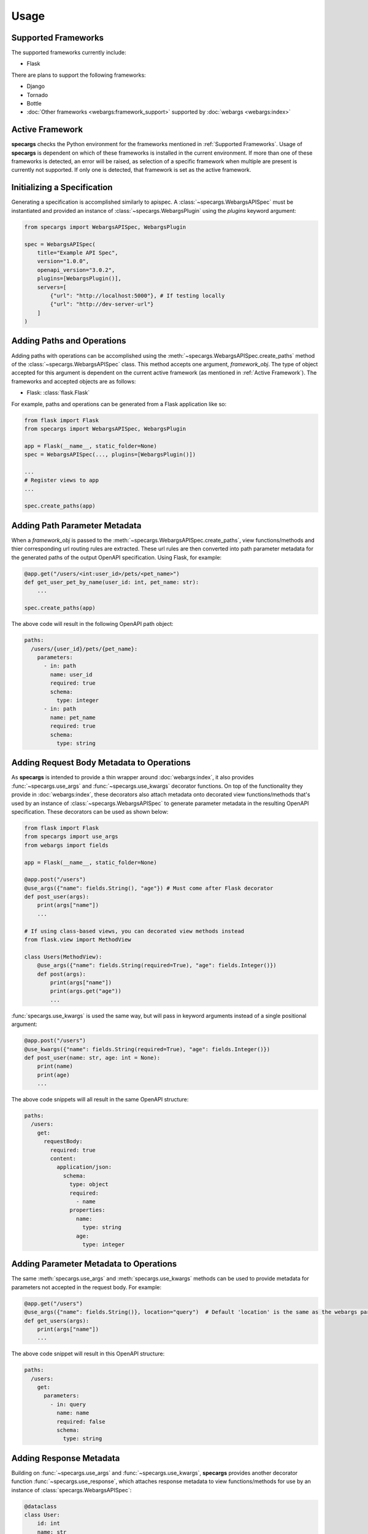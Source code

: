 Usage
=====

Supported Frameworks
--------------------

The supported frameworks currently include:

- Flask

There are plans to support the following frameworks:

- Django
- Tornado
- Bottle
- :doc:`Other frameworks <webargs:framework_support>` supported by :doc:`webargs <webargs:index>`

Active Framework
----------------

**specargs** checks the Python environment for the frameworks mentioned in :ref:`Supported Frameworks`. Usage of
**specargs** is dependent on which of these frameworks is installed in the current environment. If more than one
of these frameworks is detected, an error will be raised, as selection of a specific framework when multiple are present
is currently not supported. If only one is detected, that framework is set as the active framework.


Initializing a Specification
----------------------------

Generating a specification is accomplished similarly to apispec. A :class:`~specargs.WebargsAPISpec` must
be instantiated and provided an instance of :class:`~specargs.WebargsPlugin` using the `plugins`
keyword argument:

.. code-block:: python

    from specargs import WebargsAPISpec, WebargsPlugin

    spec = WebargsAPISpec(
        title="Example API Spec",
        version="1.0.0",
        openapi_version="3.0.2",
        plugins=[WebargsPlugin()],
        servers=[
            {"url": "http://localhost:5000"}, # If testing locally
            {"url": "http://dev-server-url"}
        ]
    )

Adding Paths and Operations
---------------------------

Adding paths with operations can be accomplished using the :meth:`~specargs.WebargsAPISpec.create_paths` method
of the :class:`~specargs.WebargsAPISpec` class. This method accepts one argument, `framework_obj`. The type of
object accepted for this argument is dependent on the current active framework (as mentioned in :ref:`Active
Framework`).  The frameworks and accepted objects are as follows:

- Flask: :class:`flask.Flask`

For example, paths and operations can be generated from a Flask application like so:

.. code-block:: python

    from flask import Flask
    from specargs import WebargsAPISpec, WebargsPlugin

    app = Flask(__name__, static_folder=None)
    spec = WebargsAPISpec(..., plugins=[WebargsPlugin()])

    ...
    # Register views to app
    ...

    spec.create_paths(app)

Adding Path Parameter Metadata
------------------------------

When a `framework_obj` is passed to the :meth:`~specargs.WebargsAPISpec.create_paths`, view functions/methods and
thier corresponding url routing rules are extracted. These url rules are then converted into path parameter metadata for
the generated paths of the output OpenAPI specification. Using Flask, for example:

.. code-block:: python

    @app.get("/users/<int:user_id>/pets/<pet_name>")
    def get_user_pet_by_name(user_id: int, pet_name: str):
        ...

    spec.create_paths(app)

The above code will result in the following OpenAPI path object:

.. code-block:: yaml

    paths:
      /users/{user_id}/pets/{pet_name}:
        parameters:
          - in: path
            name: user_id
            required: true
            schema:
              type: integer
          - in: path
            name: pet_name
            required: true
            schema:
              type: string

Adding Request Body Metadata to Operations
------------------------------------------

As **specargs** is intended to provide a thin wrapper around :doc:`webargs:index`, it also provides
:func:`~specargs.use_args` and :func:`~specargs.use_kwargs` decorator functions.  On top of the
functionality they provide in :doc:`webargs:index`, these decorators also attach metadata onto decorated view
functions/methods that's used by an instance of :class:`~specargs.WebargsAPISpec` to generate parameter metadata
in the resulting OpenAPI specification. These decorators can be used as shown below:

.. code-block:: python

    from flask import Flask
    from specargs import use_args
    from webargs import fields

    app = Flask(__name__, static_folder=None)

    @app.post("/users")
    @use_args({"name": fields.String(), "age"}) # Must come after Flask decorator
    def post_user(args):
        print(args["name"])
        ...

    # If using class-based views, you can decorated view methods instead
    from flask.view import MethodView

    class Users(MethodView):
        @use_args({"name": fields.String(required=True), "age": fields.Integer()})
        def post(args):
            print(args["name"])
            print(args.get("age"))
            ...

:func:`specargs.use_kwargs` is used the same way, but will pass in keyword arguments instead of a single
positional argument:

.. code-block:: python

    @app.post("/users")
    @use_kwargs({"name": fields.String(required=True), "age": fields.Integer()})
    def post_user(name: str, age: int = None):
        print(name)
        print(age)
        ...

The above code snippets will all result in the same OpenAPI structure:

.. code-block:: yaml

    paths:
      /users:
        get:
          requestBody:
            required: true
            content:
              application/json:
                schema:
                  type: object
                  required:
                    - name
                  properties:
                    name:
                      type: string
                    age:
                      type: integer

Adding Parameter Metadata to Operations
---------------------------------------

The same :meth:`specargs.use_args` and :meth:`specargs.use_kwargs` methods can be used to provide metadata
for parameters not accepted in the request body. For example:

.. code-block:: python

    @app.get("/users")
    @use_args({"name": fields.String()}, location="query")  # Default 'location' is the same as the webargs parser
    def get_users(args):
        print(args["name"])
        ...

The above code snippet will result in this OpenAPI structure:

.. code-block:: yaml

    paths:
      /users:
        get:
          parameters:
            - in: query
              name: name
              required: false
              schema:
                type: string

Adding Response Metadata
------------------------

Building on :func:`~specargs.use_args` and :func:`~specargs.use_kwargs`, **specargs** provides another decorator
function :func:`~specargs.use_response`, which attaches response metadata to view functions/methods for use by an
instance of :class:`specargs.WebargsAPISpec`:

.. code-block:: python

    @dataclass
    class User:
        id: int
        name: str
        age: int


    @app.get("/users/<int:user_id>")
    @use_response(
        {"id": fields.Integer(), "name": fields.String(), "age": fields.Integer()},
        description="The requested user",
    )
    @use_response({}, status_code=HTTPStatus.NOT_FOUND)  # Default status_code is HTTPStatus.OK (200)
    def get_user(user_id: int):
        if user_id == NON_EXISTENT_USER_ID:
            abort(404)
        return User(id=user_id, name="Joe", age=24)

This will result in the following OAS structure:

.. code-block:: yaml

    paths:
      /users/{user_id}:
        parameters:
          - in: path
            name: user_id
            required: true
            schema:
              type: integer
        get:
          responses:
            200:
              description: The requested user
              content:
                application/json:
                  schema:
                    type: object
                    properties:
                      id:
                        schema:
                          type: integer
                      name:
                        schema:
                          type: string
                      age:
                        schema:
                          type: integer
            404:
              description: # The default description is an empty string

**specargs** also provides the convenience decorator :func:`~specargs.use_empty_response` for cases like the empty 404
response above:

.. code-block:: python

    @app.get("/users/<int:user_id>")
    @use_response(
        {"id": fields.Integer(), "name": fields.String(), "age": fields.Integer()},
        description="The requested user",
    )
    @use_empty_response(status_code=HTTPStatus.NOT_FOUND)  # An empty dictionary no longer needs to be povided
    def get_user(user_id: int):
        if user_id == NON_EXISTENT_USER_ID:
            abort(404)
        return User(id=user_id, name="Joe", age=24)

This would result in the same OAS output as if :func:`~specargs.use_response` were provided an empty dictionary.

Response Data Serialization
---------------------------

While :func:`~specargs.use_args` and :func:`~specargs.use_kwargs` provide request data parsing,
:func:`~specargs.use_response` provides response data serialization based on :doc:`marshmallow <marshmallow:index>`. In
the code example shown in :ref:`Adding Response Metadata`, a Flask view function returns a `User` object, but because
it's decorated with :func:`~specargs.use_response`, the `User` object is serialized into a dictionary and placed into a
tuple, which is an acceptable return value for Flask. The underlying implementation of this serialization is dynamic so
that the serialized output is in a form that's appropriate for the current :ref:`Active Framework`.

.. note::

  :func:`~specargs.use_empty_response` will not serialize view function/method return data as no serilization schema is
  provided.

Adding Extra Responses with Content
-----------------------------------

There may be times when a view function may need to explicitly return more than one kind of response with differing content and status codes.

Generating an OAS File
----------------------

Once all components have been added to a :class:`~specargs.WebargsAPISpec` instance, an OAS definition can be
output using the :meth:`~specargs.WebargsAPISpec.to_dict` and :meth:`~specargs.WebargsAPISpec.to_yaml`
methods, exactly as with :class:`apispec.APISpec`.
